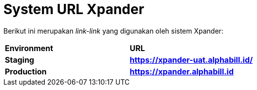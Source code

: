 = System URL Xpander


Berikut ini merupakan _link-link_ yang digunakan oleh sistem Xpander:


|===
|*Environment* |*URL*
|*Staging* |*https://xpander-uat.alphabill.id/*
|*Production* |*https://xpander.alphabill.id*
|===
